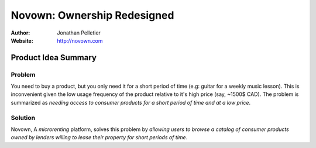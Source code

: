 Novown: Ownership Redesigned
============================

:Author: Jonathan Pelletier

:Website: http://novown.com

Product Idea Summary
---------------------

Problem
+++++++
You need to buy a product, but you only need
it for a short period of time (e.g: guitar for a weekly music lesson). 
This is inconvenient given the low usage frequency of the product 
relative to it's high price (say, ~1500$ CAD). The problem is summarized as 
*needing access to consumer products for a short period of time and at a low 
price*.

Solution
++++++++
Novown, A *microrenting* platform, solves this problem by *allowing
users to browse a catalog of consumer products owned by lenders willing to lease
their property for short periods of time*.
